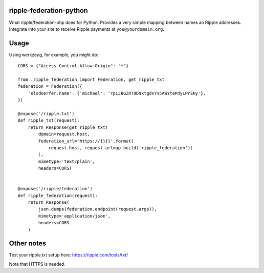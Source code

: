 ripple-federation-python
------------------------

What ripple/federation-php does for Python. Provides a very simple
mapping between names an Ripple addresses. Integrate into your site
to receive Ripple payments at ``you@yourdomain.org``.


Usage
-----

Using werkzeug, for example, you might do::

    CORS = {"Access-Control-Allow-Origin": "*"}

    from .ripple_federation import Federation, get_ripple_txt
    federation = Federation({
        'elsdoerfer.name': {'michael': 'rpLJBGZRT8D9ktgdsYv5AWYtePdyLPrEHy'},
    })

    @expose('/ripple.txt')
    def ripple_txt(request):
        return Response(get_ripple_txt(
            domain=request.host,
            federation_url='https://{}{}'.format(
                request.host, request.urlmap.build('ripple_federation'))
            ),
            mimetype='text/plain',
            headers=CORS)


    @expose('/ripple/federation')
    def ripple_federation(request):
        return Response(
            json.dumps(federation.endpoint(request.args)),
            mimetype='application/json',
            headers=CORS
        )



Other notes
-----------

Test your ripple.txt setup here: https://ripple.com/tools/txt/

Note that HTTPS is needed.
